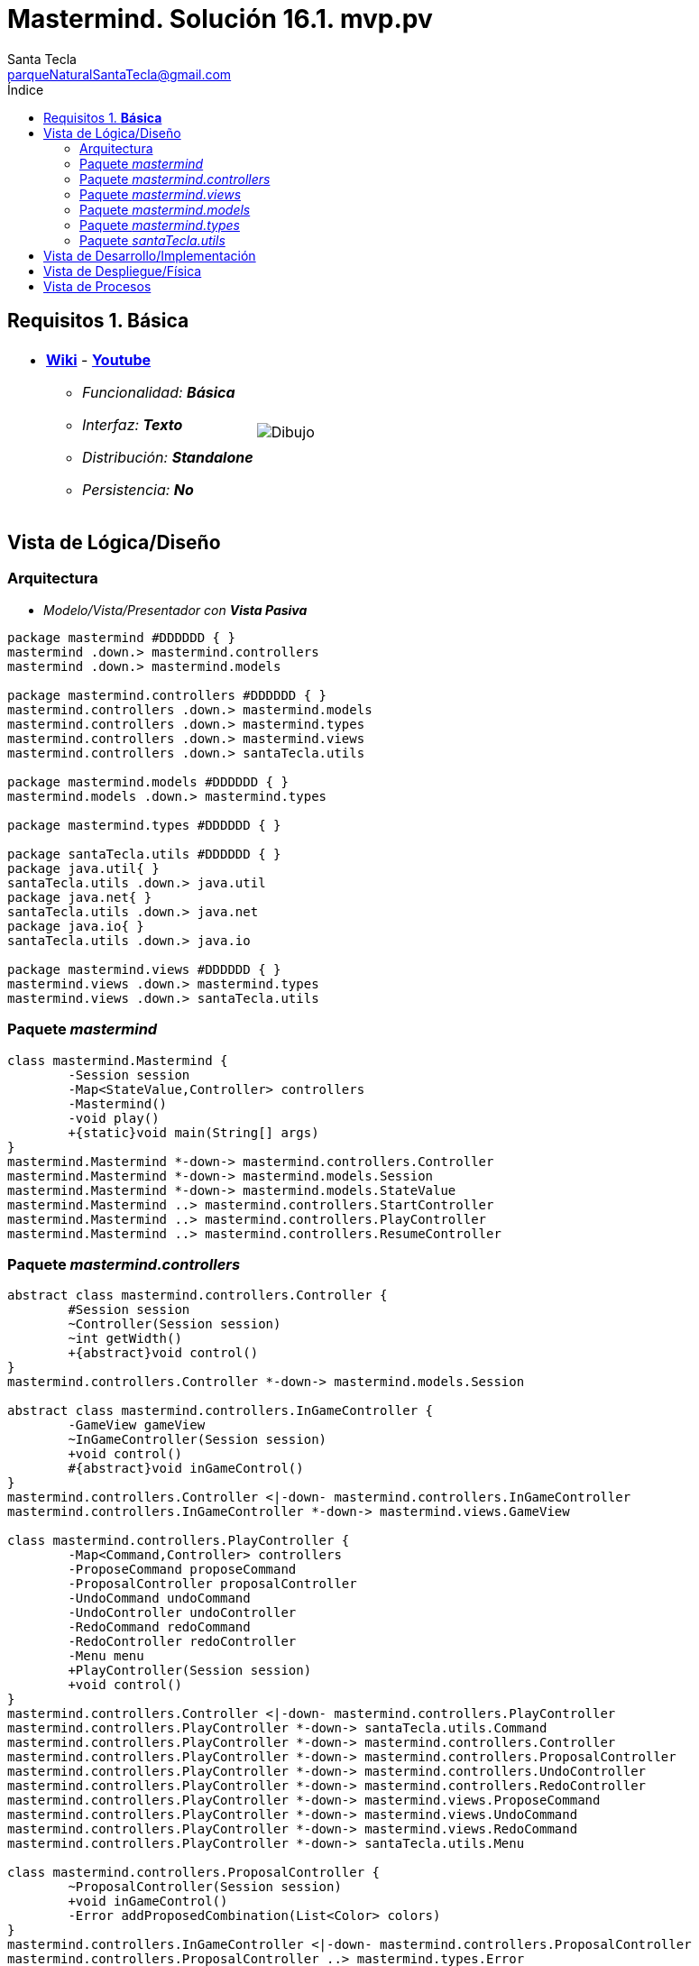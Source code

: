 = Mastermind. Solución 16.1. *mvp.pv*
Santa Tecla <parqueNaturalSantaTecla@gmail.com>
:toc-title: Índice
:toc: left

:idprefix:
:idseparator: -
:imagesdir: images

== Requisitos 1. *Básica*

[cols="50,50"]
|===

a|
- link:https://en.wikipedia.org/wiki/Mastermind_(board_game)[*Wiki*] - link:https://www.youtube.com/watch?v=2-hTeg2M6GQ[*Youtube*]
* _Funcionalidad: **Básica**_
* _Interfaz: **Texto**_
* _Distribución: **Standalone**_
* _Persistencia: **No**_

a|

image::Dibujo.jpg[]

|===

== Vista de Lógica/Diseño

=== Arquitectura

- _Modelo/Vista/Presentador con_ [lime-background]*_Vista Pasiva_*

[plantuml, arquitectura, svg]
....

package mastermind #DDDDDD { } 
mastermind .down.> mastermind.controllers
mastermind .down.> mastermind.models

package mastermind.controllers #DDDDDD { } 
mastermind.controllers .down.> mastermind.models
mastermind.controllers .down.> mastermind.types
mastermind.controllers .down.> mastermind.views
mastermind.controllers .down.> santaTecla.utils

package mastermind.models #DDDDDD { } 
mastermind.models .down.> mastermind.types

package mastermind.types #DDDDDD { } 

package santaTecla.utils #DDDDDD { } 
package java.util{ }
santaTecla.utils .down.> java.util
package java.net{ }
santaTecla.utils .down.> java.net
package java.io{ }
santaTecla.utils .down.> java.io

package mastermind.views #DDDDDD { } 
mastermind.views .down.> mastermind.types
mastermind.views .down.> santaTecla.utils
....

=== Paquete _mastermind_

[plantuml,mastermind,svg]
....
class mastermind.Mastermind {
	-Session session
	-Map<StateValue,Controller> controllers
	-Mastermind()
	-void play()
	+{static}void main(String[] args)
}
mastermind.Mastermind *-down-> mastermind.controllers.Controller
mastermind.Mastermind *-down-> mastermind.models.Session
mastermind.Mastermind *-down-> mastermind.models.StateValue
mastermind.Mastermind ..> mastermind.controllers.StartController
mastermind.Mastermind ..> mastermind.controllers.PlayController
mastermind.Mastermind ..> mastermind.controllers.ResumeController
....

=== Paquete _mastermind.controllers_

[plantuml, mastermind.controllers, svg]
....
abstract class mastermind.controllers.Controller {
	#Session session
	~Controller(Session session)
	~int getWidth()
	+{abstract}void control()
}
mastermind.controllers.Controller *-down-> mastermind.models.Session

abstract class mastermind.controllers.InGameController {
	-GameView gameView
	~InGameController(Session session)
	+void control()
	#{abstract}void inGameControl()
}
mastermind.controllers.Controller <|-down- mastermind.controllers.InGameController
mastermind.controllers.InGameController *-down-> mastermind.views.GameView

class mastermind.controllers.PlayController {
	-Map<Command,Controller> controllers
	-ProposeCommand proposeCommand
	-ProposalController proposalController
	-UndoCommand undoCommand
	-UndoController undoController
	-RedoCommand redoCommand
	-RedoController redoController
	-Menu menu
	+PlayController(Session session)
	+void control()
}
mastermind.controllers.Controller <|-down- mastermind.controllers.PlayController
mastermind.controllers.PlayController *-down-> santaTecla.utils.Command
mastermind.controllers.PlayController *-down-> mastermind.controllers.Controller
mastermind.controllers.PlayController *-down-> mastermind.controllers.ProposalController
mastermind.controllers.PlayController *-down-> mastermind.controllers.UndoController
mastermind.controllers.PlayController *-down-> mastermind.controllers.RedoController
mastermind.controllers.PlayController *-down-> mastermind.views.ProposeCommand
mastermind.controllers.PlayController *-down-> mastermind.views.UndoCommand
mastermind.controllers.PlayController *-down-> mastermind.views.RedoCommand
mastermind.controllers.PlayController *-down-> santaTecla.utils.Menu

class mastermind.controllers.ProposalController {
	~ProposalController(Session session)
	+void inGameControl()
	-Error addProposedCombination(List<Color> colors)
}
mastermind.controllers.InGameController <|-down- mastermind.controllers.ProposalController
mastermind.controllers.ProposalController ..> mastermind.types.Error
mastermind.controllers.ProposalController ..> mastermind.types.Color
mastermind.controllers.ProposalController ..> mastermind.views.ProposedCombinationView
mastermind.controllers.ProposalController ..> mastermind.views.ErrorView
mastermind.controllers.ProposalController ..> mastermind.models.Combination

class mastermind.controllers.RedoController {
	~RedoController(Session session)
	~boolean redoable()
	+void inGameControl()
}
mastermind.controllers.InGameController <|-down- mastermind.controllers.RedoController

class mastermind.controllers.ResumeController {
	+ResumeController(Session session)
	-void resume(boolean newGame)
	+void control()
}
mastermind.controllers.Controller <|-down- mastermind.controllers.ResumeController
mastermind.controllers.ResumeController ..> mastermind.views.ResumeView

class mastermind.controllers.StartController {
	+StartController(Session session)
	+void control()
}
mastermind.controllers.Controller <|-down- mastermind.controllers.StartController

class mastermind.controllers.UndoController {
	~UndoController(Session session)
	~boolean undoable()
	+void inGameControl()
}
mastermind.controllers.InGameController <|-down- mastermind.controllers.UndoController
....

=== Paquete _mastermind.views_

[plantuml, mastermind.views, svg]
....
class mastermind.views.AttemptsView {
	~void writeln(int attempts)
}
mastermind.views.AttemptsView ..> mastermind.views.MessageView

class mastermind.views.ColorView {
	~{static}char[] INITIALS
	#Color color
	~ColorView(Color color)
	~{static}String allInitials()
	~char getInitial()
	~{static}Color getInstance(char character)
	~void write()
}
santaTecla.utils.WithConsoleView <|-down- mastermind.views.ColorView
mastermind.views.ColorView *-down-> mastermind.types.Color

class mastermind.views.ErrorView {
	~{static}String[] MESSAGES
	-Error error
	~ErrorView(Error error)
	~void writeln()
}
santaTecla.utils.WithConsoleView <|-down- mastermind.views.ErrorView
mastermind.views.ErrorView *-down-> mastermind.types.Error
mastermind.views.ErrorView ..> mastermind.views.ColorView

class mastermind.views.GameView {
	-int attempts
	-int width
	-List<List<Color>> allColors
	-List<List<Integer>> allResults
	+GameView()
	+void writeGame()
	+void writeLooser()
	+void writeWinner()
	+void setAttempts(int attempts)
	+void setWidth(int width)
	+void clearAllColors()
	+void clearAllResults()
	+void setAllColors(List<Color> colors)
	+void setAllResults(int blacks, int whites)
}
mastermind.views.GameView *-down-> mastermind.types.Color
mastermind.views.GameView ..> mastermind.views.MessageView
mastermind.views.GameView ..> mastermind.views.AttemptsView
mastermind.views.GameView ..> mastermind.views.SecretCombinationView
mastermind.views.GameView ..> mastermind.views.ProposedCombinationView
mastermind.views.GameView ..> mastermind.views.ResultView

enum mastermind.views.MessageView {
	ATTEMPTS
	SECRET
	RESUME
	RESULT
	PROPOSED_COMBINATION
	TITLE
	WINNER
	LOOSER
	PROPOSE_COMMAND
	UNDO_COMMAND
	REDO_COMMAND
	NEW_LINE
	message
	console
	-MessageView(String message)
	~String getMessage()
	~void write()
	~void writeln()
	~void writeln(int attempts)
	~void writeln(int blacks, int whites)
}
mastermind.views.MessageView *-down-> santaTecla.utils.Console

class mastermind.views.ProposeCommand {
	+ProposeCommand()
	+void setActive(Boolean isActive)
}
santaTecla.utils.Command <|-down- mastermind.views.ProposeCommand
mastermind.views.ProposeCommand ..> mastermind.views.MessageView

class mastermind.views.ProposedCombinationView {
	~void write(List<Color> colors)
	+List<Color> read()
}
santaTecla.utils.WithConsoleView <|-down- mastermind.views.ProposedCombinationView
mastermind.views.ProposedCombinationView ..> mastermind.types.Color
mastermind.views.ProposedCombinationView ..> mastermind.views.ColorView
mastermind.views.ProposedCombinationView ..> mastermind.views.MessageView

class mastermind.views.RedoCommand {
	+RedoCommand()
	+void setActive(Boolean isActive)
}
santaTecla.utils.Command <|-down- mastermind.views.RedoCommand
mastermind.views.RedoCommand ..> mastermind.views.MessageView

class mastermind.views.ResultView {
	~void writeln(List<Integer> results)
}
mastermind.views.ResultView ..> mastermind.views.MessageView

class mastermind.views.ResumeView {
	+Boolean write()
}
mastermind.views.ResumeView ..> santaTecla.YesNoDialog
mastermind.views.ResumeView ..> mastermind.views.MessageView

class mastermind.views.SecretCombinationView {
	~SecretCombinationView()
	~void writeln(int length)
}
mastermind.views.SecretCombinationView ..> mastermind.views.MessageView

class mastermind.views.StartView {
	+void write(int width)
}
mastermind.views.StartView ..> mastermind.views.MessageView
mastermind.views.StartView ..> mastermind.views.SecretCombinationView

class mastermind.views.UndoCommand {
	+UndoCommand()
	+void setActive(Boolean isActive)
}
santaTecla.utils.Command <|-down- mastermind.views.UndoCommand
mastermind.views.UndoCommand ..> mastermind.views.MessageView
....

=== Paquete _mastermind.models_

[plantuml, mastermind.models, svg]
....
abstract class mastermind.models.Combination {
	-{static}int WIDTH
	#List<Color> colors
	#Combination()
	~{static}int getWidth()
}
mastermind.models.Combination *-down-> mastermind.types.Color

class mastermind.models.Game {
	-{static}int MAX_LONG
	-SecretCombination secretCombination
	-List<ProposedCombination> proposedCombinations
	-List<Result> results
	-int attempts
	~Game()
	~void clear()
	~void addProposedCombination(List<Color> colors)
	~Memento createMemento()
	~void set(Memento memento)
	~boolean isLooser()
	~boolean isWinner()
	~List<Color> getColors(int position)
	~int getBlacks(int position)
	~int getWhites(int position)
	~int getWidth()
	~int getAttempts()
}
mastermind.models.Game *-down-> mastermind.models.SecretCombination
mastermind.models.Game *-down-> mastermind.models.ProposedCombination
mastermind.models.Game *-down-> mastermind.models.Result
mastermind.models.Game ..> mastermind.models.Memento
mastermind.models.Game ..> mastermind.models.Combination
mastermind.models.Game ..> mastermind.types.Color

class mastermind.models.Memento {
	-List<ProposedCombination> proposedCombinations
	-List<Result> results
	-int attempts
	~Memento(int attempts)
	~void set(ProposedCombination proposedCombination, Result result)
	~ProposedCombination getProposedCombination(int position)
	~Result getResult(int position)
	~int getSize()
	~int getAttempts()
}
mastermind.models.Memento *-down-> mastermind.models.ProposedCombination
mastermind.models.Memento *-down-> mastermind.models.Result

class mastermind.models.ProposedCombination {
	~ProposedCombination(List<Color> colors)
	~boolean contains(Color color, int position)
	~boolean contains(Color color)
	~ProposedCombination copy()
}
mastermind.models.Combination <|-down- mastermind.models.ProposedCombination

class mastermind.models.Registry {
	-ArrayList<Memento> mementoList
	-Game game
	-int firstPrevious
	~Registry(Game game)
	~void registry()
	~void undo(Game game)
	~void redo(Game game)
	~boolean undoable()
	~boolean redoable()
	~void reset()
}
mastermind.models.Registry *-down-> mastermind.models.Memento
mastermind.models.Registry *-down-> mastermind.models.Game

class mastermind.models.Result {
	-int blacks
	-int whites
	~Result(int blacks, int whites)
	~boolean isWinner()
	+int getBlacks()
	+int getWhites()
	~Result copy()
}
mastermind.models.Result ..> mastermind.models.Combination

class mastermind.models.SecretCombination {
	~SecretCombination()
	~Result getResult(ProposedCombination proposedCombination)
}
mastermind.models.Combination <|-down- mastermind.models.SecretCombination
mastermind.models.SecretCombination ..> mastermind.models.ProposedCombination
mastermind.models.SecretCombination ..> mastermind.models.Result

class mastermind.models.Session {
	-State state
	-Game game
	-Registry registry
	+Session()
	+void next()
	+void addProposedCombination(List<Color> colors)
	+boolean undoable()
	+boolean redoable()
	+void undo()
	+void redo()
	+void clearGame()
	+boolean isWinner()
	+boolean isLooser()
	+int getWidth()
	+List<Color> getColors(int position)
	+int getBlacks(int i)
	+int getWhites(int i)
	+int getAttempts()
	+StateValue getValueState()
}
mastermind.models.Session *-down-> mastermind.models.Game
mastermind.models.Session *-down-> mastermind.models.State
mastermind.models.Session *-down-> mastermind.models.Registry
mastermind.models.Session ..> mastermind.models.ProposedCombination
mastermind.models.Session ..> mastermind.models.StateValue
mastermind.models.Session ..> mastermind.types.Color

class mastermind.models.State {
	-StateValue stateValue
	~State()
	~void next()
	~void reset()
	~StateValue getValueState()
}
mastermind.models.State *-down-> mastermind.models.StateValue

enum mastermind.models.StateValue {
	INITIAL
	IN_GAME
	FINAL
	EXIT
}
....

=== Paquete _mastermind.types_

[plantuml, mastermind.types, svg]
....
enum mastermind.types.Color {
	RED
	BLUE
	YELLOW
	GREEN
	ORANGE
	PURPLE
	+{static}int length()
}

enum mastermind.types.Error {
	DUPLICATED
	WRONG_CHARACTERS
	WRONG_LENGTH
}
....

=== Paquete _santaTecla.utils_

[plantuml, utils, svg]
....
class santaTecla.utils.ClosedInterval {
	-int min
	-int max
	+ClosedInterval(int min, int max)
	+boolean includes(int value)
}

abstract class santaTecla.utils.Command {
	#String title
	#boolean isActive
	#Command(String title)
	+{abstract}void setActive(Boolean isActive)
	#boolean isActive()
	~String getTitle()
}
santaTecla.utils.WithConsoleView <|-down- santaTecla.utils.Command

class santaTecla.utils.Console {
	-BufferedReader bufferedReader
	+String readString(String title)
	+int readInt(String title)
	+char readChar(String title)
	+void writeln()
	+void write(String string)
	+void writeln(String string)
	+void write(char character)
	+void writeln(int integer)
	-void writeError(String format)
}

class santaTecla.utils.Menu {
	-{static}String OPTION
	-ArrayList<Command> commandSet
	+Menu(Set<Command> commandSet)
	+Command execute()
}
santaTecla.utils.WithConsoleView <|-down- santaTecla.utils.Menu
santaTecla.utils.Menu *-down-> santaTecla.utils.Command

abstract class santaTecla.utils.WithConsoleView {
	#Console console
	#WithConsoleView()
}
santaTecla.utils.WithConsoleView *-down-> santaTecla.utils.Console

class santaTecla.utils.YesNoDialog {
	-{static}char AFIRMATIVE
	-{static}char NEGATIVE
	-{static}String QUESTION
	-{static}String MESSAGE
	+boolean read(String title)
	-{static}boolean isAfirmative(char answer)
	-{static}boolean isNegative(char answer)
}
santaTecla.utils.WithConsoleView <|-down- santaTecla.utils.YesNoDialog
....

== Vista de Desarrollo/Implementación

[plantuml,diagramaImplementacion,svg]
....

package "  "  as mastermind {
}
package "  "  as mastermind.controllers {
}
package "  "  as mastermind.models {
}
package "  "  as mastermind.views {
}
package "  "  as santaTecla.utils {
}
package "  "  as java.io {
}
package "  "  as java.util {
}

[mastermind.jar] as jar

jar *--> mastermind
jar *--> mastermind.controllers
jar *--> mastermind.models
jar *--> mastermind.views
jar *--> mastermind.views.console
jar *--> mastermind.views.graphics
jar *--> mastermind.utils
jar *--> java.io
jar *--> java.util
jar *--> java.awt
jar *--> java.awt.event
jar *--> javax.swing

....


== Vista de Despliegue/Física

[plantuml,diagramaDespliegue,svg]
....

node node #DDDDDD [
<b>Personal Computer</b>
----
memory : xxx Mb
cpu : xxx GHz
]

[ masterming.jar ] as component

node *--> component
....

== Vista de Procesos

- No hay concurrencia







